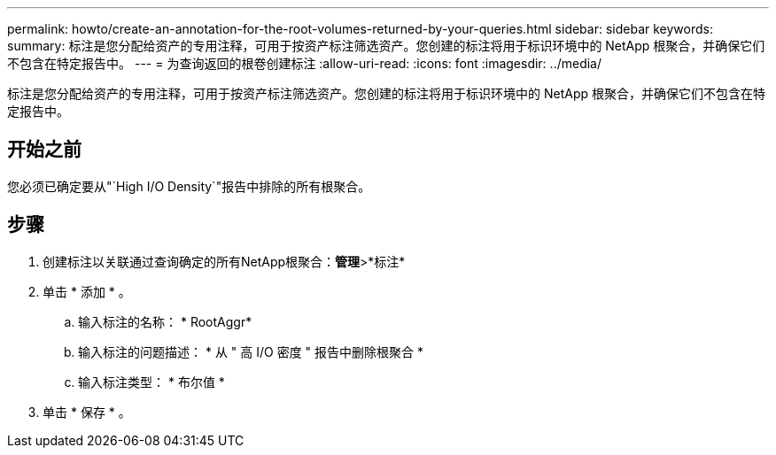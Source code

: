 ---
permalink: howto/create-an-annotation-for-the-root-volumes-returned-by-your-queries.html 
sidebar: sidebar 
keywords:  
summary: 标注是您分配给资产的专用注释，可用于按资产标注筛选资产。您创建的标注将用于标识环境中的 NetApp 根聚合，并确保它们不包含在特定报告中。 
---
= 为查询返回的根卷创建标注
:allow-uri-read: 
:icons: font
:imagesdir: ../media/


[role="lead"]
标注是您分配给资产的专用注释，可用于按资产标注筛选资产。您创建的标注将用于标识环境中的 NetApp 根聚合，并确保它们不包含在特定报告中。



== 开始之前

您必须已确定要从"`High I/O Density`"报告中排除的所有根聚合。



== 步骤

. 创建标注以关联通过查询确定的所有NetApp根聚合：*管理*>*标注*
. 单击 * 添加 * 。
+
.. 输入标注的名称： * RootAggr*
.. 输入标注的问题描述： * 从 " 高 I/O 密度 " 报告中删除根聚合 *
.. 输入标注类型： * 布尔值 *


. 单击 * 保存 * 。

